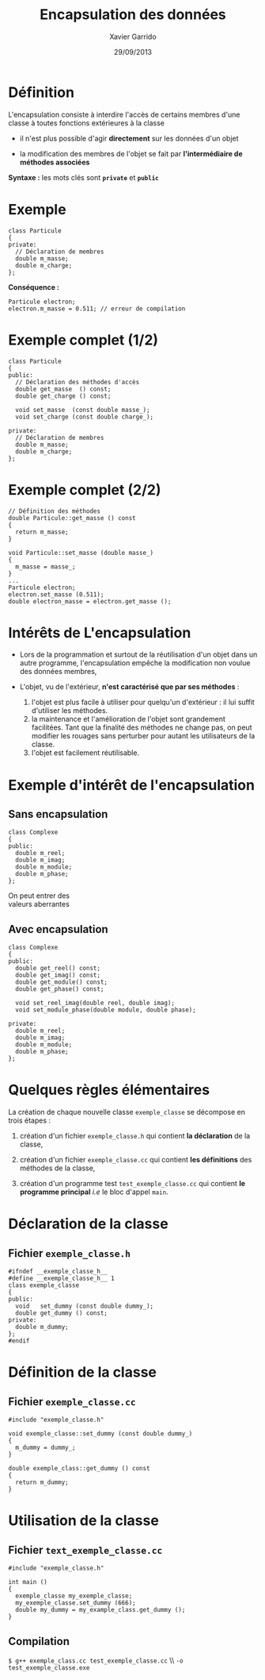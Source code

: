 #+TITLE:  Encapsulation des données
#+AUTHOR: Xavier Garrido
#+DATE:   29/09/2013
#+OPTIONS: toc:nil ^:{}
#+STARTUP:     beamer
#+LATEX_CLASS: beamer
#+LATEX_CLASS_OPTIONS: [cpp_teaching, nologo]

* Définition

L'encapsulation consiste à interdire l'accès de certains membres d'une classe à
toutes fonctions extérieures à la classe

- il n'est plus possible d'agir *directement* sur les données d'un objet

- la modification des membres de l'objet se fait par *l'intermédiaire de
  méthodes associées*

*Syntaxe :* les mots clés sont *=private=* et *=public=*

* Exemple

#+BEGIN_SRC c++
  class Particule
  {
  private:
    // Déclaration de membres
    double m_masse;
    double m_charge;
  };
#+END_SRC

*Conséquence :*

#+BEGIN_SRC c++
  Particule electron;
  electron.m_masse = 0.511; // erreur de compilation
#+END_SRC

* Exemple complet (1/2)

#+BEGIN_SRC c++
  class Particule
  {
  public:
    // Déclaration des méthodes d'accès
    double get_masse  () const;
    double get_charge () const;

    void set_masse  (const double masse_);
    void set_charge (const double charge_);

  private:
    // Déclaration de membres
    double m_masse;
    double m_charge;
  };
#+END_SRC

* Exemple complet (2/2)

#+BEGIN_SRC c++
  // Définition des méthodes
  double Particule::get_masse () const
  {
    return m_masse;
  }

  void Particule::set_masse (double masse_)
  {
    m_masse = masse_;
  }
  ...
  Particule electron;
  electron.set_masse (0.511);
  double electron_masse = electron.get_masse ();
#+END_SRC

* Intérêts de L'encapsulation

- Lors de la programmation et surtout de la réutilisation d'un objet dans un
  autre programme, l'encapsulation empêche la modification non voulue des données
  membres,

- L'objet, vu de l'extérieur, *n'est caractérisé que par ses méthodes* :

  #+ATTR_BEAMER: :overlay +-
  1. l'objet est plus facile à utiliser pour quelqu'un d'extérieur : il lui
     suffit d'utiliser les méthodes.
  2. la maintenance et l'amélioration de l'objet sont grandement
     facilitées. Tant que la finalité des méthodes ne change pas, on peut
     modifier les rouages sans perturber pour autant les utilisateurs de la
     classe.
  3. l'objet est facilement réutilisable.

* Exemple d'intérêt de l'encapsulation

** Sans encapsulation
:PROPERTIES:
:BEAMER_COL: 0.3
:BEAMER_ENV: cbox
:BEAMER_OPT: [][lwuc][\footnotesize]
:END:
#+BEGIN_SRC c++
  class Complexe
  {
  public:
    double m_reel;
    double m_imag;
    double m_module;
    double m_phase;
  };
#+END_SRC

#+ATTR_LATEX: :options [4][lrtuc][\centering][1.1][12]
#+BEGIN_CBOX
On peut entrer des\\
valeurs aberrantes
#+END_CBOX

#+BEAMER: \pause

** Avec encapsulation
:PROPERTIES:
:BEAMER_COL: 0.8
:BEAMER_ENV: cbox
:BEAMER_OPT: [][lwuc][\footnotesize]
:END:
#+BEGIN_SRC c++
  class Complexe
  {
  public:
    double get_reel() const;
    double get_imag() const;
    double get_module() const;
    double get_phase() const;

    void set_reel_imag(double reel, double imag);
    void set_module_phase(double module, double phase);

  private:
    double m_reel;
    double m_imag;
    double m_module;
    double m_phase;
  };
#+END_SRC


* Quelques règles élémentaires

La création de chaque nouvelle classe =exemple_classe= se décompose en trois
étapes :

1. création d'un fichier =exemple_classe.h= qui contient *la déclaration* de la
   classe,

2. création d'un fichier =exemple_classe.cc= qui contient *les définitions* des
   méthodes de la classe,

3. création d'un programme test =test_exemple_classe.cc= qui contient *le
   programme principal* /i.e/ le bloc d'appel =main=.

* Déclaration de la classe

** Fichier =exemple_classe.h=
#+BEGIN_SRC c++
  #ifndef __exemple_classe_h__
  #define __exemple_classe_h__ 1
  class exemple_classe
  {
  public:
    void   set_dummy (const double dummy_);
    double get_dummy () const;
  private:
    double m_dummy;
  };
  #endif
#+END_SRC

* Définition de la classe

** Fichier =exemple_classe.cc=
#+BEGIN_SRC c++
  #include "exemple_classe.h"

  void exemple_classe::set_dummy (const double dummy_)
  {
    m_dummy = dummy_;
  }

  double exemple_class::get_dummy () const
  {
    return m_dummy;
  }
#+END_SRC

* Utilisation de la classe

** Fichier =text_exemple_classe.cc=
#+BEGIN_SRC c++
  #include "exemple_classe.h"

  int main ()
  {
    exemple_classe my_exemple_classe;
    my_exemple_classe.set_dummy (666);
    double my_dummy = my_example_class.get_dummy ();
  }
#+END_SRC

#+BEAMER: \pause
** Compilation
#+BEGIN_CENTER
=$ g++ exemple_class.cc test_exemple_classe.cc= \\ =-o test_exemple_classe.exe=
#+END_CENTER
